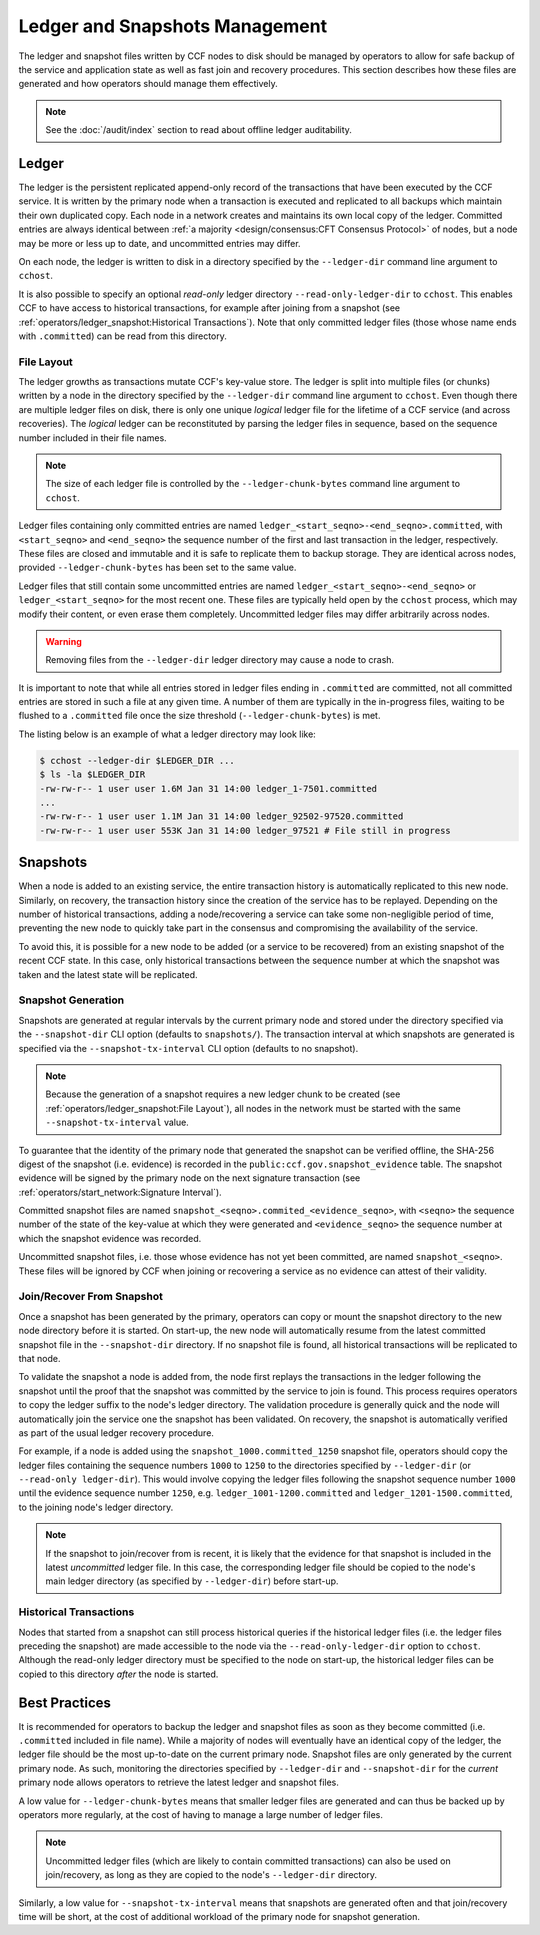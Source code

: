 Ledger and Snapshots Management
===============================

The ledger and snapshot files written by CCF nodes to disk should be managed by operators to allow for safe backup of the service and application state as well as fast join and recovery procedures. This section describes how these files are generated and how operators should manage them effectively.

.. note:: See the :doc:`/audit/index` section to read about offline ledger auditability.

Ledger
------

The ledger is the persistent replicated append-only record of the transactions that have been executed by the CCF service. It is written by the primary node when a transaction is executed and replicated to all backups which maintain their own duplicated copy. Each node in a network creates and maintains its own local copy of the ledger. Committed entries are always identical between :ref:`a majority <design/consensus:CFT Consensus Protocol>` of nodes, but a node may be more or less up to date, and uncommitted entries may differ.

On each node, the ledger is written to disk in a directory specified by the ``--ledger-dir`` command line argument to ``cchost``.

It is also possible to specify an optional `read-only` ledger directory ``--read-only-ledger-dir`` to ``cchost``. This enables CCF to have access to historical transactions, for example after joining from a snapshot (see :ref:`operators/ledger_snapshot:Historical Transactions`). Note that only committed ledger files (those whose name ends with ``.committed``) can be read from this directory.

File Layout
~~~~~~~~~~~

The ledger growths as transactions mutate CCF's key-value store. The ledger is split into multiple files (or chunks) written by a node in the directory specified by the ``--ledger-dir`` command line argument to ``cchost``. Even though there are multiple ledger files on disk, there is only one unique `logical` ledger file for the lifetime of a CCF service (and across recoveries). The `logical` ledger can be reconstituted by parsing the ledger files in sequence, based on the sequence number included in their file names.

.. note:: The size of each ledger file is controlled by the ``--ledger-chunk-bytes`` command line argument to ``cchost``.

Ledger files containing only committed entries are named ``ledger_<start_seqno>-<end_seqno>.committed``, with ``<start_seqno>`` and ``<end_seqno>`` the sequence number of the first and last transaction in the ledger, respectively. These files are closed and immutable and it is safe to replicate them to backup storage. They are identical across nodes, provided ``--ledger-chunk-bytes`` has been set to the same value.

Ledger files that still contain some uncommitted entries are named ``ledger_<start_seqno>-<end_seqno>`` or ``ledger_<start_seqno>`` for the most recent one. These files are typically held open by the ``cchost`` process, which may modify their content, or even erase them completely. Uncommitted ledger files may differ arbitrarily across nodes.

.. warning:: Removing files from the ``--ledger-dir`` ledger directory may cause a node to crash.

It is important to note that while all entries stored in ledger files ending in ``.committed`` are committed, not all committed entries are stored in such a file at any given time. A number of them are typically in the in-progress files, waiting to be flushed to a ``.committed`` file once the size threshold (``--ledger-chunk-bytes``) is met.

The listing below is an example of what a ledger directory may look like:

.. code-block:: bash

    $ cchost --ledger-dir $LEDGER_DIR ...
    $ ls -la $LEDGER_DIR
    -rw-rw-r-- 1 user user 1.6M Jan 31 14:00 ledger_1-7501.committed
    ...
    -rw-rw-r-- 1 user user 1.1M Jan 31 14:00 ledger_92502-97520.committed
    -rw-rw-r-- 1 user user 553K Jan 31 14:00 ledger_97521 # File still in progress

Snapshots
---------

When a node is added to an existing service, the entire transaction history is automatically replicated to this new node. Similarly, on recovery, the transaction history since the creation of the service has to be replayed. Depending on the number of historical transactions, adding a node/recovering a service can take some non-negligible period of time, preventing the new node to quickly take part in the consensus and compromising the availability of the service.

To avoid this, it is possible for a new node to be added (or a service to be recovered) from an existing snapshot of the recent CCF state. In this case, only historical transactions between the sequence number at which the snapshot was taken and the latest state will be replicated.

Snapshot Generation
~~~~~~~~~~~~~~~~~~~

Snapshots are generated at regular intervals by the current primary node and stored under the directory specified via the ``--snapshot-dir`` CLI option (defaults to ``snapshots/``). The transaction interval at which snapshots are generated is specified via the ``--snapshot-tx-interval`` CLI option (defaults to no snapshot).

.. TODO: Change defaults once https://github.com/microsoft/CCF/issues/1956 is complete

.. note:: Because the generation of a snapshot requires a new ledger chunk to be created (see :ref:`operators/ledger_snapshot:File Layout`), all nodes in the network must be started with the same ``--snapshot-tx-interval`` value.

To guarantee that the identity of the primary node that generated the snapshot can be verified offline, the SHA-256 digest of the snapshot (i.e. evidence) is recorded in the ``public:ccf.gov.snapshot_evidence`` table. The snapshot evidence will be signed by the primary node on the next signature transaction (see :ref:`operators/start_network:Signature Interval`).

Committed snapshot files are named ``snapshot_<seqno>.commited_<evidence_seqno>``, with ``<seqno>`` the sequence number of the state of the key-value at which they were generated and ``<evidence_seqno>`` the sequence number at which the snapshot evidence was recorded.

Uncommitted snapshot files, i.e. those whose evidence has not yet been committed, are named ``snapshot_<seqno>``. These files will be ignored by CCF when joining or recovering a service as no evidence can attest of their validity.

Join/Recover From Snapshot
~~~~~~~~~~~~~~~~~~~~~~~~~~

Once a snapshot has been generated by the primary, operators can copy or mount the snapshot directory to the new node directory before it is started. On start-up, the new node will automatically resume from the latest committed snapshot file in the ``--snapshot-dir`` directory. If no snapshot file is found, all historical transactions will be replicated to that node.

To validate the snapshot a node is added from, the node first replays the transactions in the ledger following the snapshot until the proof that the snapshot was committed by the service to join is found. This process requires operators to copy the ledger suffix to the node's ledger directory. The validation procedure is generally quick and the node will automatically join the service one the snapshot has been validated. On recovery, the snapshot is automatically verified as part of the usual ledger recovery procedure.

For example, if a node is added using the ``snapshot_1000.committed_1250`` snapshot file, operators should copy the ledger files containing the sequence numbers ``1000`` to ``1250`` to the directories specified by ``--ledger-dir`` (or ``--read-only ledger-dir``). This would involve copying the ledger files following the snapshot sequence number ``1000`` until the evidence sequence number ``1250``, e.g. ``ledger_1001-1200.committed`` and ``ledger_1201-1500.committed``, to the joining node's ledger directory.

.. note:: If the snapshot to join/recover from is recent, it is likely that the evidence for that snapshot is included in the latest `uncommitted` ledger file. In this case, the corresponding ledger file should be copied to the node's main ledger directory (as specified by ``--ledger-dir``) before start-up.

Historical Transactions
~~~~~~~~~~~~~~~~~~~~~~~

Nodes that started from a snapshot can still process historical queries if the historical ledger files (i.e. the ledger files preceding the snapshot) are made accessible to the node via the ``--read-only-ledger-dir`` option to ``cchost``. Although the read-only ledger directory must be specified to the node on start-up, the historical ledger files can be copied to this directory `after` the node is started.

Best Practices
--------------

It is recommended for operators to backup the ledger and snapshot files as soon as they become committed (i.e. ``.committed`` included in file name). While a majority of nodes will eventually have an identical copy of the ledger, the ledger file should be the most up-to-date on the current primary node. Snapshot files are only generated by the current primary node. As such, monitoring the directories specified by ``--ledger-dir`` and ``--snapshot-dir`` for the `current` primary node allows operators to retrieve the latest ledger and snapshot files.

A low value for ``--ledger-chunk-bytes`` means that smaller ledger files are generated and can thus be backed up by operators more regularly, at the cost of having to manage a large number of ledger files.

.. note:: Uncommitted ledger files (which are likely to contain committed transactions) can also be used on join/recovery, as long as they are copied to the node's ``--ledger-dir`` directory.

Similarly, a low value for ``--snapshot-tx-interval`` means that snapshots are generated often and that join/recovery time will be short, at the cost of additional workload of the primary node for snapshot generation.